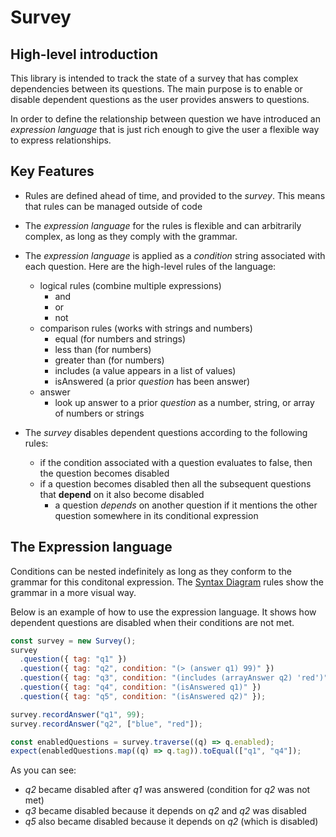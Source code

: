 * Survey 

** High-level introduction

This library is intended to track the state of a survey that has complex dependencies between its questions.  The main purpose is to enable or disable dependent questions as the user provides answers to questions.

In order to define the relationship between question we have introduced an /expression language/ that is just rich enough to give the user a flexible way to express relationships.  

** Key Features

- Rules are defined ahead of time, and provided to the /survey/.  This means that rules can be managed outside of code

- The /expression language/ for the rules is flexible and can arbitrarily complex, as long as they comply with the grammar.

- The /expression language/ is applied as a /condition/ string associated with each question.  Here are the high-level rules of the language:
    - logical rules (combine multiple expressions)
        - and
        - or
        - not
    - comparison rules (works with strings and numbers)
        - equal (for numbers and strings)
        - less than (for numbers)
        - greater than (for numbers)
        - includes (a value appears in a list of values)
        - isAnswered (a prior /question/ has been answer)
    - answer 
        - look up answer to a prior /question/ as a number, string, or array of numbers or strings

- The /survey/ disables dependent questions according to the following rules:
    - if the condition associated with a question evaluates to false, then the question becomes disabled
    - if a question becomes disabled then all the subsequent questions that *depend* on it also become disabled
        - a question /depends/ on another question if it mentions the other question somewhere in its conditional expression


** The Expression language

Conditions can be nested indefinitely as long as they conform to the grammar for this conditonal expression. The [[https://osofariu.github.io/random/syntax_diagrams.html][Syntax Diagram]] rules show the grammar in a more visual way.

Below is an example of how to use the expression language.  It shows how dependent questions are disabled when their conditions are not met.

#+BEGIN_SRC js
    const survey = new Survey();
    survey
      .question({ tag: "q1" })
      .question({ tag: "q2", condition: "(> (answer q1) 99)" })
      .question({ tag: "q3", condition: "(includes (arrayAnswer q2) 'red')",})
      .question({ tag: "q4", condition: "(isAnswered q1)" })
      .question({ tag: "q5", condition: "(isAnswered q2)" });

    survey.recordAnswer("q1", 99);
    survey.recordAnswer("q2", ["blue", "red"]);

    const enabledQuestions = survey.traverse((q) => q.enabled);
    expect(enabledQuestions.map((q) => q.tag)).toEqual(["q1", "q4"]);
#+END_SRC

As you can see:
- /q2/ became disabled after /q1/ was answered (condition for /q2/ was not met)
- /q3/ became disabled because it depends on /q2/ and /q2/ was disabled 
- /q5/ also became disabled because it depends on /q2/ (which is disabled)
